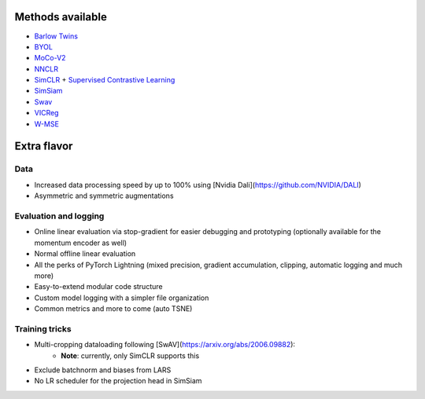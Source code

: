 *****************
Methods available
*****************

* `Barlow Twins <https://arxiv.org/abs/2103.03230>`_
* `BYOL <https://arxiv.org/abs/2104.14294>`_
* `MoCo-V2 <https://arxiv.org/abs/2003.04297>`_
* `NNCLR <https://arxiv.org/abs/2104.14548>`_
* `SimCLR <https://arxiv.org/abs/2002.05709>`_ + `Supervised Contrastive Learning <https://arxiv.org/abs/2004.11362>`_
* `SimSiam <https://arxiv.org/abs/2011.10566>`_
* `Swav <https://arxiv.org/abs/2006.09882>`_
* `VICReg <https://arxiv.org/abs/2105.04906>`_
* `W-MSE <https://arxiv.org/abs/2007.06346>`_

************
Extra flavor
************

Data
====

* Increased data processing speed by up to 100% using [Nvidia Dali](https://github.com/NVIDIA/DALI)
* Asymmetric and symmetric augmentations

Evaluation and logging
======================


* Online linear evaluation via stop-gradient for easier debugging and prototyping (optionally available for the momentum encoder as well)
* Normal offline linear evaluation
* All the perks of PyTorch Lightning (mixed precision, gradient accumulation, clipping, automatic logging and much more)
* Easy-to-extend modular code structure
* Custom model logging with a simpler file organization
* Common metrics and more to come (auto TSNE)


Training tricks
===============

* Multi-cropping dataloading following [SwAV](https://arxiv.org/abs/2006.09882):
    * **Note**: currently, only SimCLR supports this
* Exclude batchnorm and biases from LARS
* No LR scheduler for the projection head in SimSiam